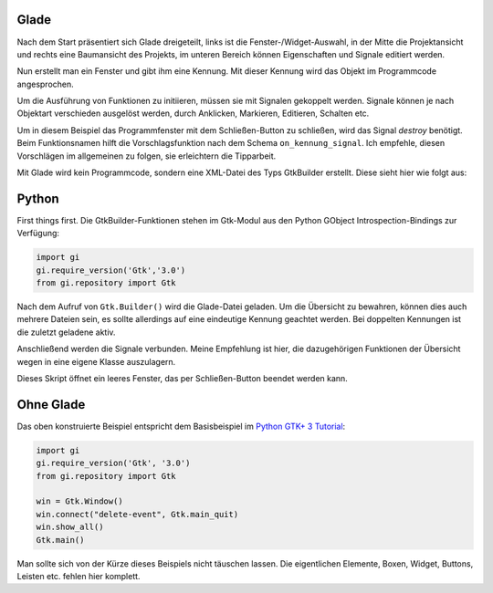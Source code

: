 .. title: Fenster mit Aussicht - ein Minimalbeispiel
.. slug: fenster-mit-aussicht
.. date: 2016-11-02 17:14:04 UTC+01:00
.. tags: glade,python
.. category: tutorial
.. link: 
.. description: 
.. type: text

Glade
-----

Nach dem Start präsentiert sich Glade dreigeteilt, links ist die Fenster-/Widget-Auswahl, in der Mitte die Projektansicht und rechts eine Baumansicht des Projekts, im unteren Bereich können Eigenschaften und Signale editiert werden.

Nun erstellt man ein Fenster und gibt ihm eine Kennung. Mit dieser Kennung wird das Objekt im Programmcode angesprochen.

.. thumbnail:: /images/01_glade.png

Um die Ausführung von Funktionen zu initiieren, müssen sie mit Signalen gekoppelt werden. Signale können je nach Objektart verschieden ausgelöst werden, durch Anklicken, Markieren, Editieren, Schalten etc.

Um in diesem Beispiel das Programmfenster mit dem Schließen-Button zu schließen, wird das Signal *destroy* benötigt. Beim Funktionsnamen hilft die Vorschlagsfunktion nach dem Schema ``on_kennung_signal``.
Ich empfehle, diesen Vorschlägen im allgemeinen zu folgen, sie erleichtern die Tipparbeit.

.. thumbnail:: /images/01_destroysignal.png

Mit Glade wird kein Programmcode, sondern eine XML-Datei des Typs GtkBuilder erstellt. Diese sieht hier wie folgt aus:

.. listing:: 01_minimal.glade xml

Python
------

First things first. Die GtkBuilder-Funktionen stehen im Gtk-Modul aus den Python GObject Introspection-Bindings zur Verfügung:

.. code-block:: python

    import gi
    gi.require_version('Gtk','3.0')
    from gi.repository import Gtk

Nach dem Aufruf von ``Gtk.Builder()`` wird die Glade-Datei geladen. Um die Übersicht zu bewahren, können dies auch mehrere Dateien sein, es sollte allerdings auf eine eindeutige Kennung geachtet werden. Bei doppelten Kennungen ist die zuletzt geladene aktiv.

Anschließend werden die Signale verbunden. Meine Empfehlung ist hier, die dazugehörigen Funktionen der Übersicht wegen in eine eigene Klasse auszulagern.

.. listing:: 01_minimal.py python

Dieses Skript öffnet ein leeres Fenster, das per Schließen-Button beendet werden kann.

Ohne Glade
----------

Das oben konstruierte Beispiel entspricht dem Basisbeispiel im `Python GTK+ 3 Tutorial <http://python-gtk-3-tutorial.readthedocs.io/en/latest/introduction.html>`_:

.. code-block:: python

    import gi
    gi.require_version('Gtk', '3.0')
    from gi.repository import Gtk

    win = Gtk.Window()
    win.connect("delete-event", Gtk.main_quit)
    win.show_all()
    Gtk.main()

Man sollte sich von der Kürze dieses Beispiels nicht täuschen lassen. Die eigentlichen Elemente, Boxen, Widget, Buttons, Leisten etc. fehlen hier komplett.